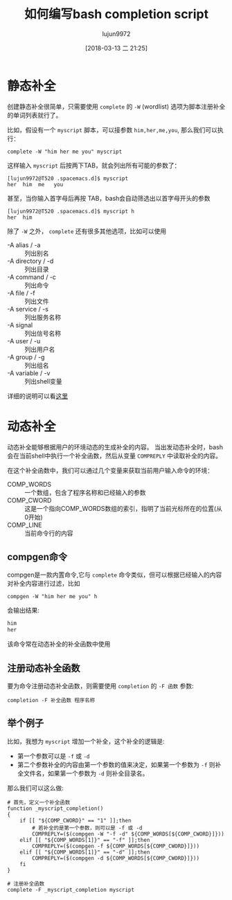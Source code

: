 #+TITLE: 如何编写bash completion script
#+AUTHOR: lujun9972
#+TAGS: linux和它的小伙伴,bash,completion
#+DATE: [2018-03-13 二 21:25]
#+LANGUAGE:  zh-CN
#+OPTIONS:  H:6 num:nil toc:t \n:nil ::t |:t ^:nil -:nil f:t *:t <:nil

* 静态补全

创建静态补全很简单，只需要使用 =complete= 的 =-W= (wordlist) 选项为脚本注册补全的单词列表就行了。

比如，假设有一个 =myscript= 脚本，可以接参数 =him,her,me,you=, 那么我们可以执行：
#+BEGIN_SRC shell
  complete -W "him her me you" myscript
#+END_SRC

这样输入 =myscript= 后按两下TAB，就会列出所有可能的参数了：
#+BEGIN_EXAMPLE
  [lujun9972@T520 .spacemacs.d]$ myscript 
  her  him  me   you  
#+END_EXAMPLE

甚至，当你输入首字母后再按 TAB，bash会自动筛选出以首字母开头的参数
#+BEGIN_EXAMPLE
  [lujun9972@T520 .spacemacs.d]$ myscript h
  her  him  
#+END_EXAMPLE

除了 =-W= 之外， =complete= 还有很多其他选项，比如可以使用

+ -A alias / -a :: 列出别名
+ -A directory / -d :: 列出目录
+ -A command / -c :: 列出命令
+ -A file / -f :: 列出文件
+ -A service / -s :: 列出服务名称
+ -A signal :: 列出信号名称
+ -A user / -u :: 列出用户名
+ -A group / -g :: 列出组名
+ -A variable / -v :: 列出shell变量

详细的说明可以看[[https://www.gnu.org/software/bash/manual/html_node/Programmable-Completion-Builtins.html#Programmable-Completion-Builtins][这里]]

* 动态补全
动态补全能够根据用户的环境动态的生成补全的内容。 当出发动态补全时，bash会在当前shell中执行一个补全函数，然后从变量 =COMPREPLY= 中读取补全的内容。

在这个补全函数中，我们可以通过几个变量来获取当前用户输入命令的环境：

+ COMP_WORDS :: 一个数组，包含了程序名称和已经输入的参数
+ COMP_CWORD :: 这是一个指向COMP_WORDS数组的索引，指明了当前光标所在的位置(从0开始)
+ COMP_LINE :: 当前命令行的内容
** compgen命令
compgen是一款内置命令,它与 =complete= 命令类似，但可以根据已经输入的内容对补全内容进行过滤，比如
#+BEGIN_SRC shell :results org
  compgen -W "him her me you" h
#+END_SRC

会输出结果:
#+BEGIN_SRC org
him
her
#+END_SRC

该命令常在动态补全的补全函数中使用
** 注册动态补全函数
要为命令注册动态补全函数，则需要使用 =completion= 的 =-F 函数= 参数:
#+BEGIN_SRC shell
  completion -F 补全函数 程序名称
#+END_SRC
** 举个例子
比如，我想为 =myscript= 增加一个补全，这个补全的逻辑是:

+ 第一个参数可以是 =-f= 或 =-d=
+ 第二个参数补全的内容由第一个参数的值来决定，如果第一个参数为 =-f= 则补全文件名，如果第一个参数为 =-d= 则补全目录名。

那么我们可以这么做:

#+BEGIN_SRC  shell
  # 首先，定义一个补全函数
  function _myscript_completion()
  {
      if [[ "${COMP_CWORD}" == "1" ]];then
          # 若补全的是第一个参数，则可以是 -f 或 -d
          COMPREPLY=($(compgen -W "-f -d" ${COMP_WORDS[${COMP_CWORD}]}))
      elif [[ "${COMP_WORDS[1]}" == "-f" ]];then
          COMPREPLY=($(compgen -f ${COMP_WORDS[${COMP_CWORD}]}))
      elif [[ "${COMP_WORDS[1]}" == "-d" ]];then
          COMPREPLY=($(compgen -d ${COMP_WORDS[${COMP_CWORD}]}))
      fi
  }

  # 注册补全函数
  complete -F _myscript_completion myscript
#+END_SRC
